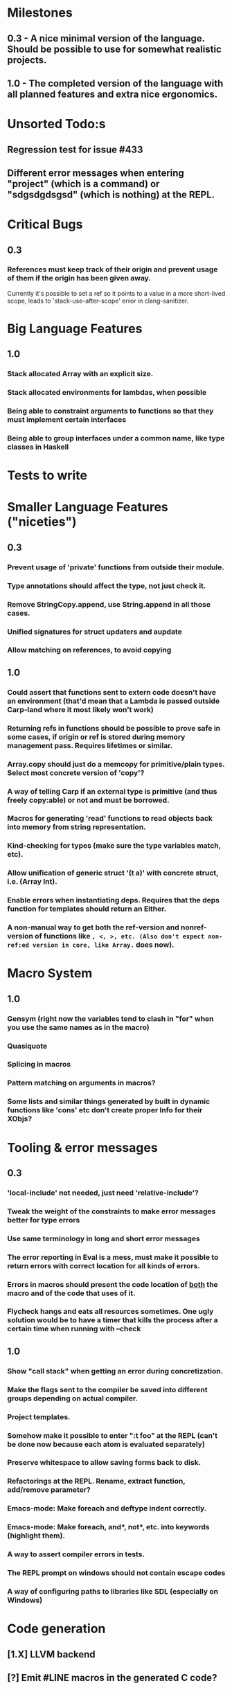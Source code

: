 * Milestones
** 0.3 - A nice minimal version of the language. Should be possible to use for somewhat realistic projects.
** 1.0 - The completed version of the language with all planned features and extra nice ergonomics.
* Unsorted Todo:s
** Regression test for issue #433
** Different error messages when entering "project" (which is a command) or "sdgsdgdsgsd" (which is nothing) at the REPL.
* Critical Bugs
** 0.3
*** References must keep track of their origin and prevent usage of them if the origin has been given away.
    Currently it's possible to set a ref so it points to a value in a more short-lived scope, leads to 'stack-use-after-scope' error in clang-sanitizer.
* Big Language Features
** 1.0
*** Stack allocated Array with an explicit size.
*** Stack allocated environments for lambdas, when possible
*** Being able to constraint arguments to functions so that they must implement certain interfaces
*** Being able to group interfaces under a common name, like type classes in Haskell
* Tests to write
* Smaller Language Features ("niceties")
** 0.3
*** Prevent usage of 'private' functions from outside their module.
*** Type annotations should affect the type, not just check it.
*** Remove StringCopy.append, use String.append in all those cases.
*** Unified signatures for struct updaters and aupdate
*** Allow matching on references, to avoid copying
** 1.0
*** Could assert that functions sent to extern code doesn't have an environment (that'd mean that a Lambda is passed outside Carp-land where it most likely won't work)
*** Returning refs in functions should be possible to prove safe in some cases, if origin or ref is stored during memory management pass. Requires lifetimes or similar.
*** Array.copy should just do a memcopy for primitive/plain types. Select most concrete version of 'copy'?
*** A way of telling Carp if an external type is primitive (and thus freely copy:able) or not and must be borrowed.
*** Macros for generating 'read' functions to read objects back into memory from string representation.
*** Kind-checking for types (make sure the type variables match, etc).
*** Allow unification of generic struct '(t a)' with concrete struct, i.e. (Array Int).
*** Enable errors when instantiating deps. Requires that the deps function for templates should return an Either.
*** A non-manual way to get both the ref-version and nonref-version of functions like =, <, >, etc. (Also don't expect non-ref:ed version in core, like Array.= does now).
* Macro System
** 1.0
*** Gensym (right now the variables tend to clash in "for" when you use the same names as in the macro)
*** Quasiquote
*** Splicing in macros
*** Pattern matching on arguments in macros?
*** Some lists and similar things generated by built in dynamic functions like 'cons' etc don't create proper Info for their XObjs?

* Tooling & error messages
** 0.3
*** 'local-include' not needed, just need 'relative-include'?
*** Tweak the weight of the constraints to make error messages better for type errors
*** Use same terminology in long and short error messages
*** The error reporting in Eval is a mess, must make it possible to return errors with correct location for all kinds of errors.
*** Errors in macros should present the code location of _both_ the macro and of the code that uses of it.
*** Flycheck hangs and eats all resources sometimes. One ugly solution would be to have a timer that kills the process after a certain time when running with --check
** 1.0
*** Show "call stack" when getting an error during concretization.
*** Make the flags sent to the compiler be saved into different groups depending on actual compiler.
*** Project templates.
*** Somehow make it possible to enter ":t foo" at the REPL (can't be done now because each atom is evaluated separately)
*** Preserve whitespace to allow saving forms back to disk.
*** Refactorings at the REPL. Rename, extract function, add/remove parameter?
*** Emacs-mode: Make foreach and deftype indent correctly.
*** Emacs-mode: Make foreach, and*, not*, etc. into keywords (highlight them).
*** A way to assert compiler errors in tests.
*** The REPL prompt on windows should not contain escape codes
*** A way of configuring paths to libraries like SDL (especially on Windows)
* Code generation
** [1.X] LLVM backend
** [?] Emit #LINE macros in the generated C code?

* Libraries
** Threading
** Game development libraries with switchable backends
** Make Rect and Point in SDL into normal structs, right now they are wrapped in an unorthodox way
* Documentation
** Generate documentation pages for files like Macros.carp that does not put their functions in a module but dump them in global scope
** Document all core functions
** Write a guide to how the compiler internals work
** Improve the Memory.md docs
* Ugliness
** Would be nice if Info from deftypes propagated to the templates for source location of their member functions.
* Language Design Considerations
** How to handle heap allocated values? Box type with reference count?
** Fixed-size stack allocated arrays would be useful (also as members of structs)
** Macros in modules must be qualified right now, is that a good long-term solution or should there be a 'use' for dynamic code?
** Allow use of 'the' as a wrapper when defining a variable or function, i.e. (the (Fn [Int] Int) (defn [x] x))?
** Being able to use 'the' in function parameter declarations, i.e. (defn f [(the Int x)] x) to enforce a type?
** Distinguish immutable/mutable refs?
** Reintroduce the p-string patch but with support for embedded string literals?

** Rename deftype to defstruct?
** Syntax for pointer type, perhaps "^"?
** Defining a function like 'add-ref' (see the numeric modules), refering to '+' does not resolve to '+' inside the module, which gives the function an overly generic type.
* Notes
** Should depsForCopyFunc and depsForDeleteFunc really be needed in Array templates, they *should* instantiate automatically when used?
** Hard to test '(reload)' since it will ignore currently loaded files
